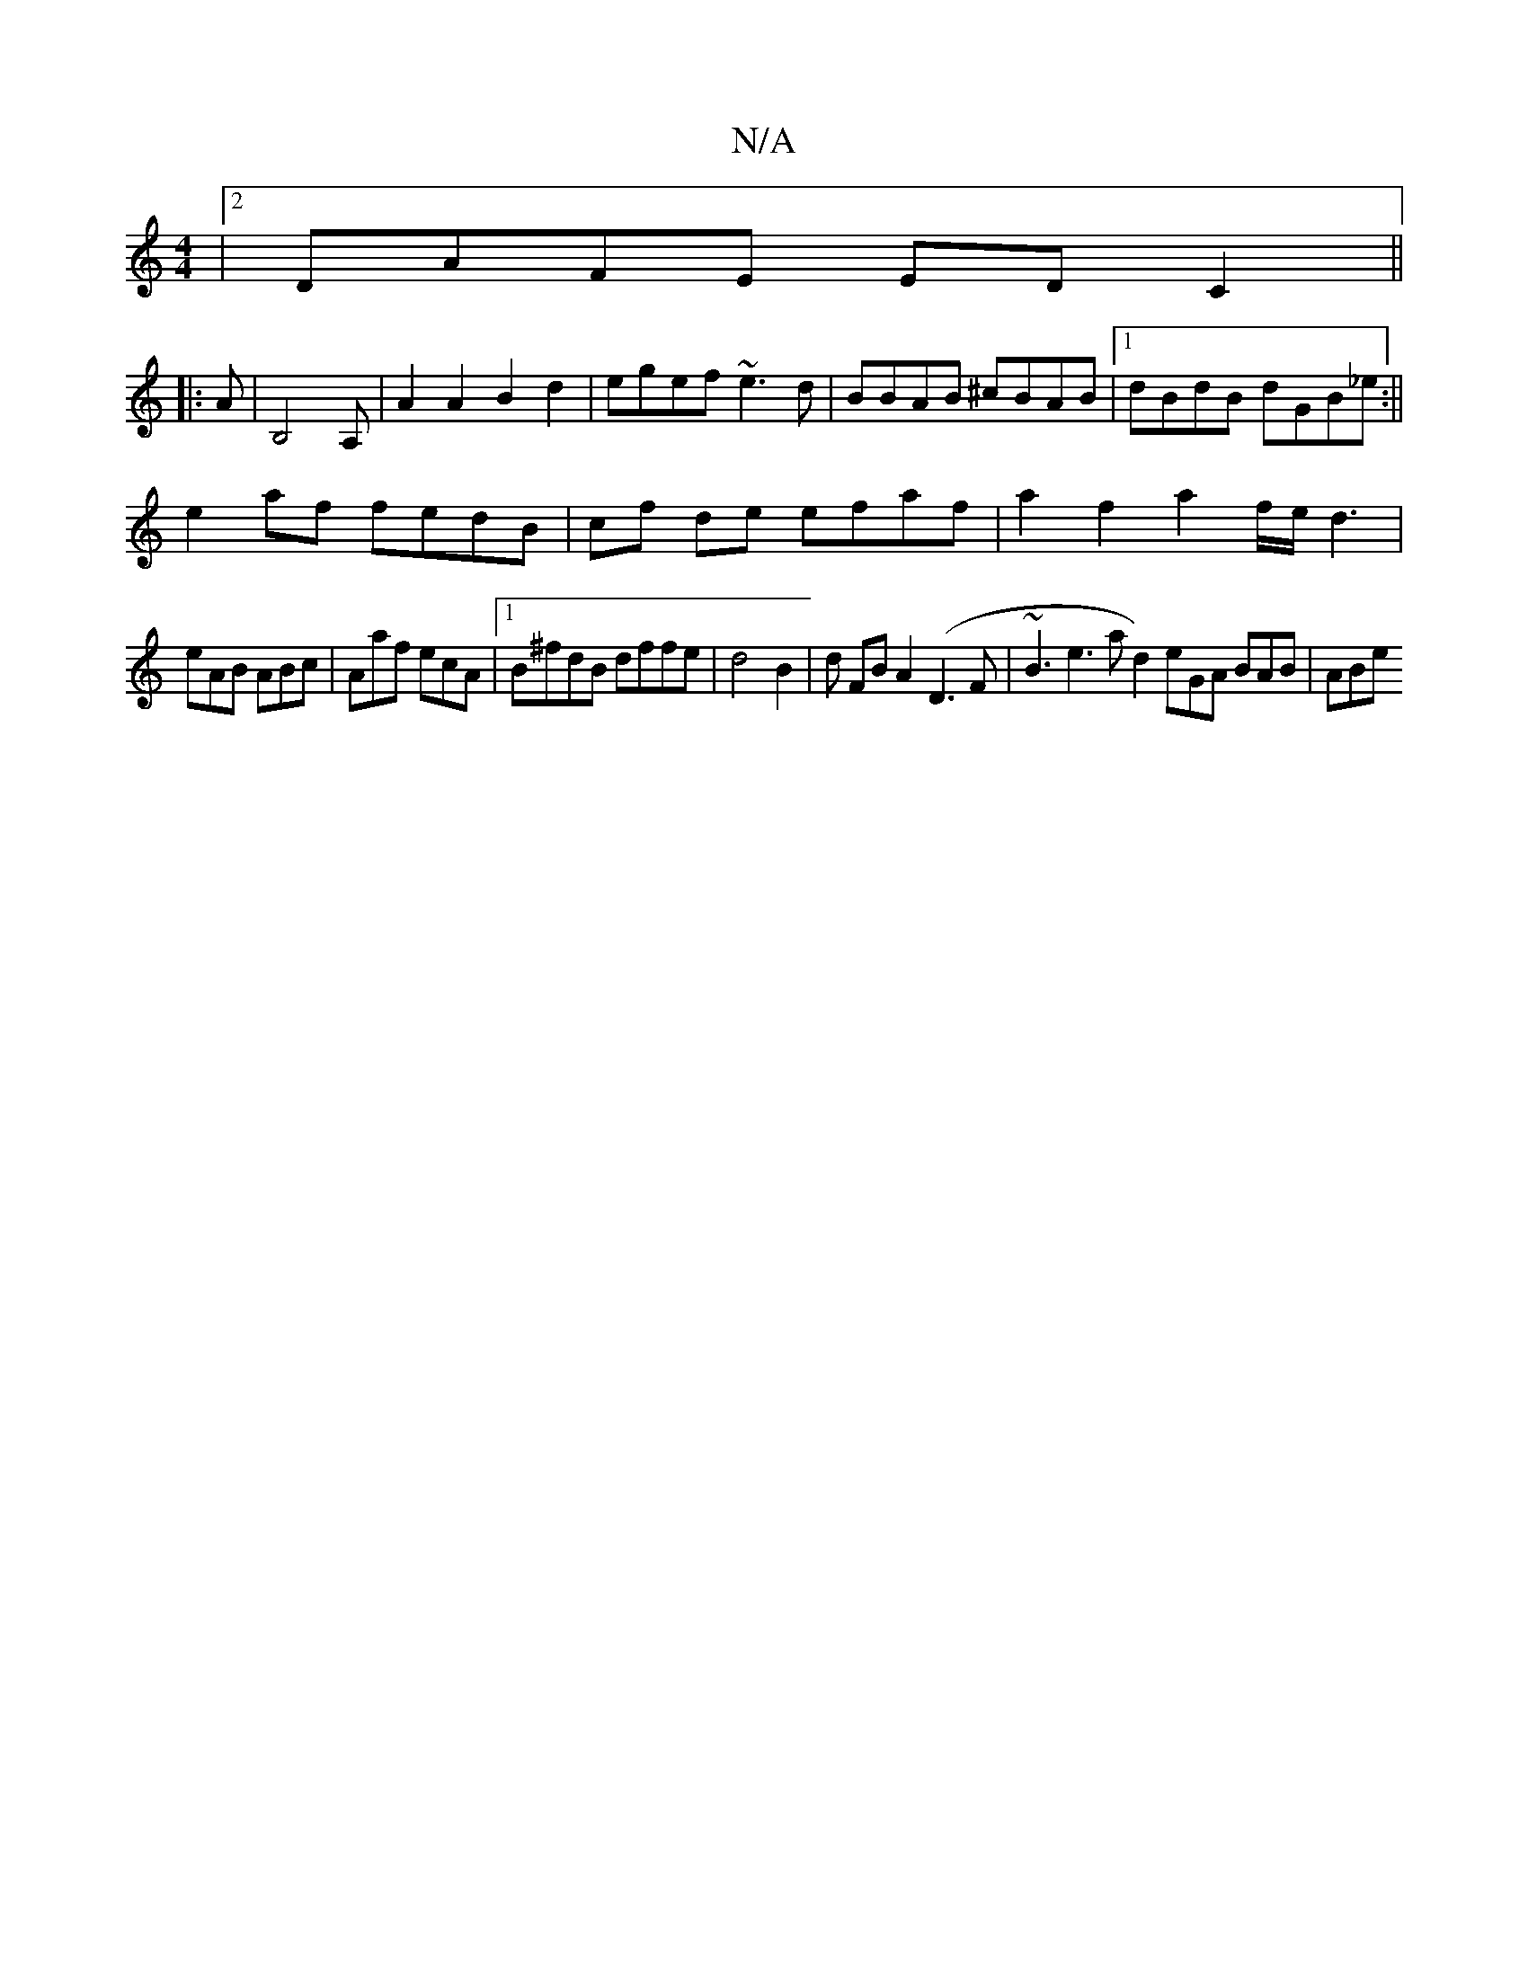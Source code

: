 X:1
T:N/A
M:4/4
R:N/A
K:Cmajor
|2 DAFE EDC2||
|: A|B,4A, | A2A2B2d2|egef ~e3d|BBAB ^cBAB |1 dBdB dGB_e:||
e2 af fedB | cf de efaf|a2 f2 a2 f/e/d3|
eAB ABc|Aaf ecA|1 B^fdB dffe | d4 B2 | d FB A2(D3F|~B3 e3!llo.!rad2) eGA BAB|ABe "FC
